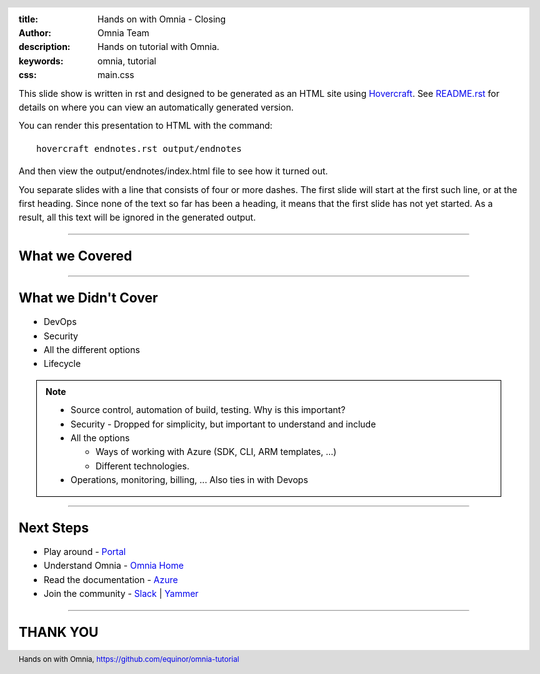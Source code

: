 :title: Hands on with Omnia - Closing
:author: Omnia Team
:description: Hands on tutorial with Omnia.
:keywords: omnia, tutorial
:css: main.css

.. header::

    .. image:: images/omnia_icon_black.png
        :width: 100px
        :height: 100px

.. footer::

   Hands on with Omnia, https://github.com/equinor/omnia-tutorial

.. _Hovercraft: http://www.python.org/https://hovercraft.readthedocs.io/

This slide show is written in rst and designed to be generated as an HTML site
using Hovercraft_. See `README.rst <..\..\README.rst>`__ for details on where 
you can view an automatically generated version.

You can render this presentation to HTML with the command::

    hovercraft endnotes.rst output/endnotes

And then view the output/endnotes/index.html file to see how it turned out.

You separate slides with a line that consists of four or more dashes. The
first slide will start at the first such line, or at the first heading. Since
none of the text so far has been a heading, it means that the first slide has
not yet started. As a result, all this text will be ignored in the generated 
output.

----

What we Covered
===============

.. image:: ./images/architecture-overview.png
    :width: 800px

----

What we Didn't Cover
====================

* DevOps
* Security
* All the different options
* Lifecycle

.. note::

    * Source control, automation of build, testing. Why is this important?
    * Security - Dropped for simplicity, but important to understand and include
    * All the options

      * Ways of working with Azure (SDK, CLI, ARM templates, ...)
      * Different technologies.

    * Operations, monitoring, billing, ... Also ties in with Devops

----

Next Steps
==========

* Play around - `Portal <https://portal.azure.com/>`__
* Understand Omnia - `Omnia Home <https://omnia.equinor.com>`__
* Read the documentation - `Azure <https://docs.microsoft.com/en-gb/azure/>`__
* Join the community - `Slack <https://equinor.slack.com>`__ | `Yammer <https://yammer.com/statoil.com/>`__

----

THANK YOU 
=========
